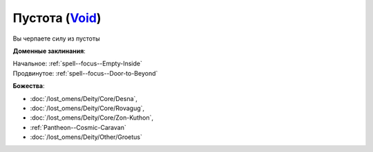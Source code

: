 .. title:: Домен пустоты (Void Domain)

.. rst-class:: domain
.. _Domain--Void:

Пустота (`Void <https://2e.aonprd.com/Domains.aspx?ID=56>`_)
=============================================================================================================

Вы черпаете силу из пустоты

**Доменные заклинания**:

| Начальное: :ref:`spell--focus--Empty-Inside`
| Продвинутое: :ref:`spell--focus--Door-to-Beyond`


**Божества**:

* :doc:`/lost_omens/Deity/Core/Desna`,
* :doc:`/lost_omens/Deity/Core/Rovagug`,
* :doc:`/lost_omens/Deity/Core/Zon-Kuthon`,
* :ref:`Pantheon--Cosmic-Caravan`
* :doc:`/lost_omens/Deity/Other/Groetus`
